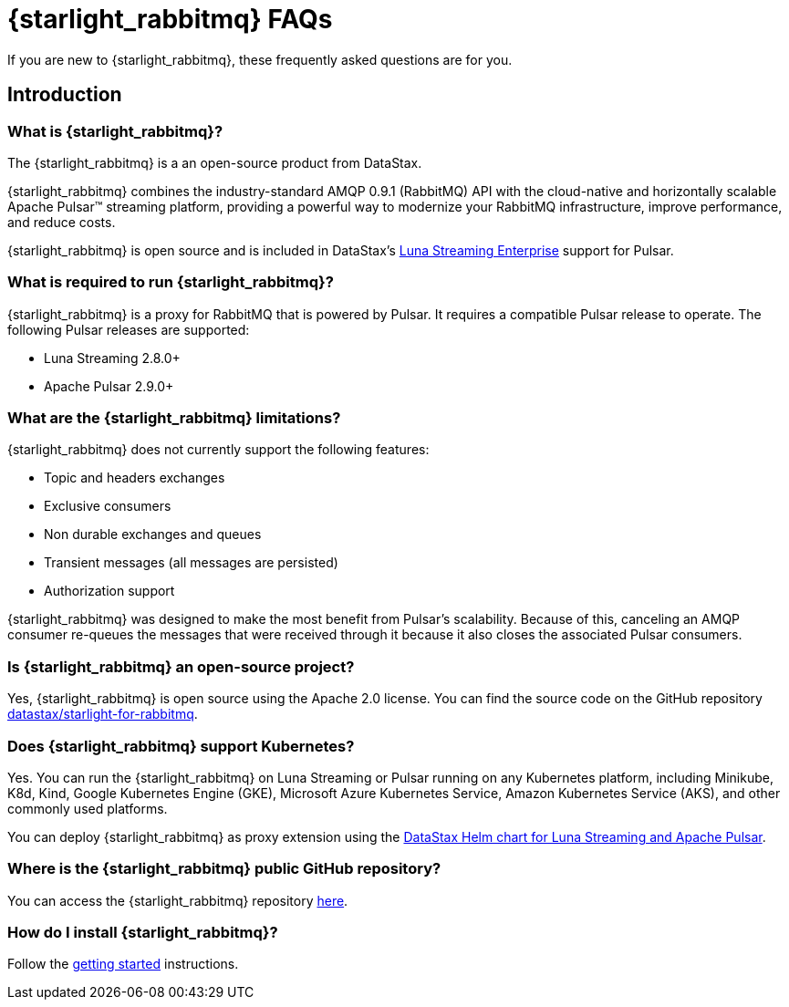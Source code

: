 = {starlight_rabbitmq} FAQs

:page-tag: starlight-rabbitmq,planner,admin,dev,pulsar
:page-aliases: docs@starlight-for-rabbitmq::faqs.adoc

If you are new to {starlight_rabbitmq}, these frequently asked questions are for you.

== Introduction

=== What is {starlight_rabbitmq}?

The {starlight_rabbitmq} is a an open-source product from DataStax.

{starlight_rabbitmq} combines the industry-standard AMQP 0.9.1 (RabbitMQ) API with the cloud-native and horizontally scalable Apache Pulsar™ streaming platform, providing a powerful way to modernize your RabbitMQ infrastructure, improve performance, and reduce costs.

{starlight_rabbitmq} is open source and is included in DataStax’s https://www.datastax.com/products/luna-streaming[Luna Streaming Enterprise] support for Pulsar.


=== What is required to run {starlight_rabbitmq}?

{starlight_rabbitmq} is a proxy for RabbitMQ that is powered by Pulsar. It requires a compatible Pulsar release to operate. The following Pulsar releases are supported:

* Luna Streaming 2.8.0+
* Apache Pulsar 2.9.0+


=== What are the {starlight_rabbitmq} limitations?

{starlight_rabbitmq} does not currently support the following features:

* Topic and headers exchanges
* Exclusive consumers
* Non durable exchanges and queues
* Transient messages (all messages are persisted)
* Authorization support

{starlight_rabbitmq} was designed to make the most benefit from Pulsar's scalability.
Because of this, canceling an AMQP consumer re-queues the messages that were received through it because it also closes the associated Pulsar consumers.

=== Is {starlight_rabbitmq} an open-source project?

Yes, {starlight_rabbitmq} is open source using the Apache 2.0 license. You can find the source code on the GitHub repository https://github.com/datastax/starlight-for-rabbitmq[datastax/starlight-for-rabbitmq].

=== Does {starlight_rabbitmq} support Kubernetes?

Yes.
You can run the {starlight_rabbitmq} on Luna Streaming or Pulsar running on any Kubernetes platform, including Minikube, K8d, Kind, Google Kubernetes Engine (GKE), Microsoft Azure Kubernetes Service, Amazon Kubernetes Service (AKS), and other commonly used platforms.

You can deploy {starlight_rabbitmq} as proxy extension using the https://github.com/datastax/pulsar-helm-chart[DataStax Helm chart for Luna Streaming and Apache Pulsar].

=== Where is the {starlight_rabbitmq} public GitHub repository?

You can access the {starlight_rabbitmq} repository https://github.com/datastax/starlight-for-rabbitmq[here].

=== How do I install {starlight_rabbitmq}?

Follow the xref:getting-started.adoc[getting started] instructions.

